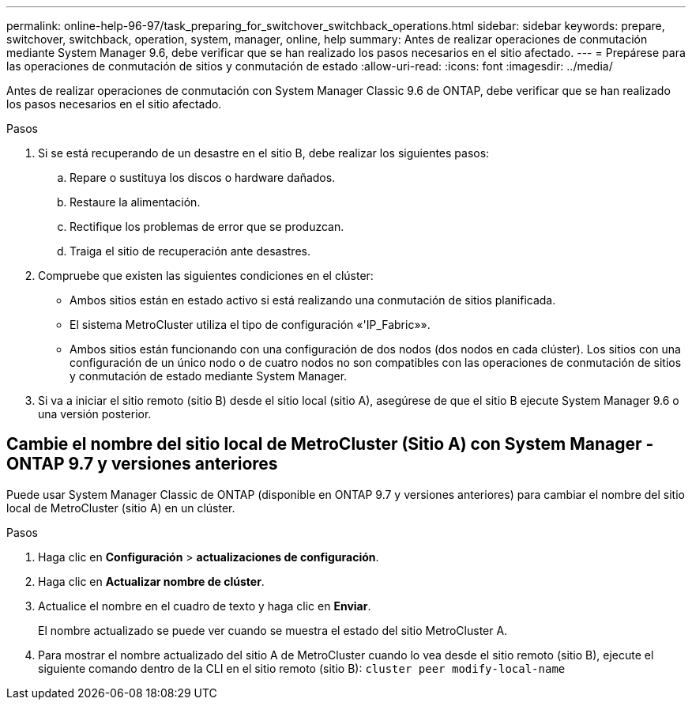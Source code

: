 ---
permalink: online-help-96-97/task_preparing_for_switchover_switchback_operations.html 
sidebar: sidebar 
keywords: prepare, switchover, switchback, operation, system, manager, online, help 
summary: Antes de realizar operaciones de conmutación mediante System Manager 9.6, debe verificar que se han realizado los pasos necesarios en el sitio afectado. 
---
= Prepárese para las operaciones de conmutación de sitios y conmutación de estado
:allow-uri-read: 
:icons: font
:imagesdir: ../media/


[role="lead"]
Antes de realizar operaciones de conmutación con System Manager Classic 9.6 de ONTAP, debe verificar que se han realizado los pasos necesarios en el sitio afectado.

.Pasos
. Si se está recuperando de un desastre en el sitio B, debe realizar los siguientes pasos:
+
.. Repare o sustituya los discos o hardware dañados.
.. Restaure la alimentación.
.. Rectifique los problemas de error que se produzcan.
.. Traiga el sitio de recuperación ante desastres.


. Compruebe que existen las siguientes condiciones en el clúster:
+
** Ambos sitios están en estado activo si está realizando una conmutación de sitios planificada.
** El sistema MetroCluster utiliza el tipo de configuración «'IP_Fabric»».
** Ambos sitios están funcionando con una configuración de dos nodos (dos nodos en cada clúster). Los sitios con una configuración de un único nodo o de cuatro nodos no son compatibles con las operaciones de conmutación de sitios y conmutación de estado mediante System Manager.


. Si va a iniciar el sitio remoto (sitio B) desde el sitio local (sitio A), asegúrese de que el sitio B ejecute System Manager 9.6 o una versión posterior.




== Cambie el nombre del sitio local de MetroCluster (Sitio A) con System Manager - ONTAP 9.7 y versiones anteriores

Puede usar System Manager Classic de ONTAP (disponible en ONTAP 9.7 y versiones anteriores) para cambiar el nombre del sitio local de MetroCluster (sitio A) en un clúster.

.Pasos
. Haga clic en *Configuración* > *actualizaciones de configuración*.
. Haga clic en *Actualizar nombre de clúster*.
. Actualice el nombre en el cuadro de texto y haga clic en *Enviar*.
+
El nombre actualizado se puede ver cuando se muestra el estado del sitio MetroCluster A.

. Para mostrar el nombre actualizado del sitio A de MetroCluster cuando lo vea desde el sitio remoto (sitio B), ejecute el siguiente comando dentro de la CLI en el sitio remoto (sitio B): `cluster peer modify-local-name`

